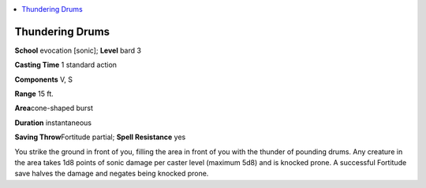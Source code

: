 
.. _`advancedplayersguide.spells.thunderingdrums`:

.. contents:: \ 

.. _`advancedplayersguide.spells.thunderingdrums#thundering_drums`:

Thundering Drums
=================

\ **School**\  evocation [sonic]; \ **Level**\  bard 3

\ **Casting Time**\  1 standard action

\ **Components**\  V, S

\ **Range**\  15 ft.

\ **Area**\ cone-shaped burst

\ **Duration**\  instantaneous

\ **Saving Throw**\ Fortitude partial; \ **Spell Resistance**\  yes

You strike the ground in front of you, filling the area in front of you with the thunder of pounding drums. Any creature in the area takes 1d8 points of sonic damage per caster level (maximum 5d8) and is knocked prone. A successful Fortitude save halves the damage and negates being knocked prone.


